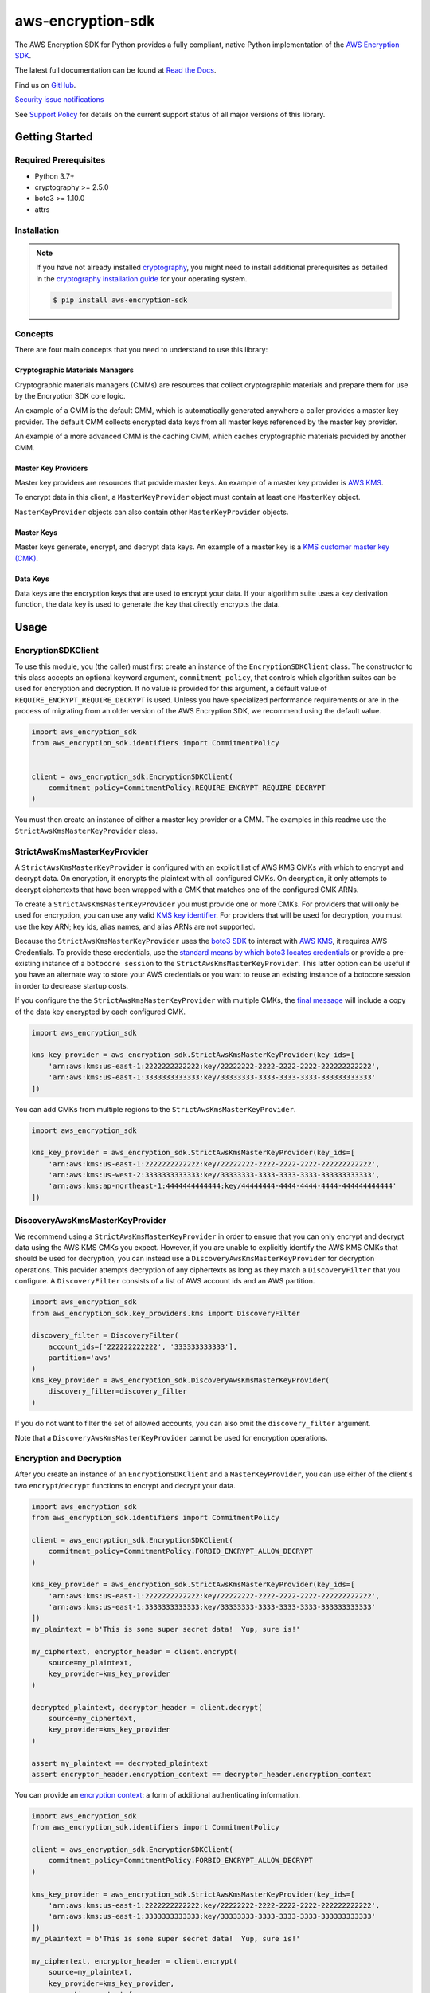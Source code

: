 ##################
aws-encryption-sdk
##################

.. image:: https://img.shields.io/pypi/v/aws-encryption-sdk.svg
   :target: https://pypi.python.org/pypi/aws-encryption-sdk
   :alt: Latest Version

.. image:: https://img.shields.io/pypi/pyversions/aws-encryption-sdk.svg
   :target: https://pypi.python.org/pypi/aws-encryption-sdk
   :alt: Supported Python Versions

.. image:: https://img.shields.io/badge/code_style-black-000000.svg
   :target: https://github.com/ambv/black
   :alt: Code style: black

.. image:: https://readthedocs.org/projects/aws-encryption-sdk-python/badge/
   :target: https://aws-encryption-sdk-python.readthedocs.io/en/stable/
   :alt: Documentation Status

The AWS Encryption SDK for Python provides a fully compliant, native Python implementation of the `AWS Encryption SDK`_.

The latest full documentation can be found at `Read the Docs`_.

Find us on `GitHub`_.

`Security issue notifications`_

See `Support Policy`_ for details on the current support status of all major versions of this library.

***************
Getting Started
***************
Required Prerequisites
======================

* Python 3.7+
* cryptography >= 2.5.0
* boto3 >= 1.10.0
* attrs

Installation
============

.. note::

   If you have not already installed `cryptography`_, you might need to install additional prerequisites as
   detailed in the `cryptography installation guide`_ for your operating system.

   .. code::

       $ pip install aws-encryption-sdk


Concepts
========
There are four main concepts that you need to understand to use this library:

Cryptographic Materials Managers
--------------------------------
Cryptographic materials managers (CMMs) are resources that collect cryptographic materials and prepare them for
use by the Encryption SDK core logic.

An example of a CMM is the default CMM, which is automatically generated anywhere a caller provides a master
key provider. The default CMM collects encrypted data keys from all master keys referenced by the master key
provider.

An example of a more advanced CMM is the caching CMM, which caches cryptographic materials provided by another CMM.

Master Key Providers
--------------------
Master key providers are resources that provide master keys.
An example of a master key provider is `AWS KMS`_.

To encrypt data in this client, a ``MasterKeyProvider`` object must contain at least one ``MasterKey`` object.

``MasterKeyProvider`` objects can also contain other ``MasterKeyProvider`` objects.

Master Keys
-----------
Master keys generate, encrypt, and decrypt data keys.
An example of a master key is a `KMS customer master key (CMK)`_.

Data Keys
---------
Data keys are the encryption keys that are used to encrypt your data. If your algorithm suite
uses a key derivation function, the data key is used to generate the key that directly encrypts the data.

*****
Usage
*****

EncryptionSDKClient
===================
To use this module, you (the caller) must first create an instance of the ``EncryptionSDKClient`` class.
The constructor to this class accepts an optional keyword argument, ``commitment_policy``, that controls
which algorithm suites can be used for encryption and decryption. If no value
is provided for this argument, a default value of ``REQUIRE_ENCRYPT_REQUIRE_DECRYPT`` is used. Unless
you have specialized performance requirements or are in the process of migrating from an older
version of the AWS Encryption SDK, we recommend using the default value.

.. code:: python

    import aws_encryption_sdk
    from aws_encryption_sdk.identifiers import CommitmentPolicy


    client = aws_encryption_sdk.EncryptionSDKClient(
        commitment_policy=CommitmentPolicy.REQUIRE_ENCRYPT_REQUIRE_DECRYPT
    )


You must then create an instance of either a master key provider or a CMM. The examples in this
readme use the ``StrictAwsKmsMasterKeyProvider`` class.


StrictAwsKmsMasterKeyProvider
=============================
A ``StrictAwsKmsMasterKeyProvider`` is configured with an explicit list of AWS KMS
CMKs with which to encrypt and decrypt data. On encryption, it encrypts the plaintext with all
configured CMKs. On decryption, it only attempts to decrypt ciphertexts that have been wrapped
with a CMK that matches one of the configured CMK ARNs.

To create a ``StrictAwsKmsMasterKeyProvider`` you must provide one or more CMKs. For providers that will only
be used for encryption, you can use any valid `KMS key identifier`_. For providers that will be used for decryption, you
must use the key ARN; key ids, alias names, and alias ARNs are not supported.

Because the ``StrictAwsKmsMasterKeyProvider`` uses the `boto3 SDK`_ to interact with `AWS KMS`_,
it requires AWS Credentials.
To provide these credentials, use the `standard means by which boto3 locates credentials`_ or provide a
pre-existing instance of a ``botocore session`` to the ``StrictAwsKmsMasterKeyProvider``.
This latter option can be useful if you have an alternate way to store your AWS credentials or
you want to reuse an existing instance of a botocore session in order to decrease startup costs.

If you configure the the ``StrictAwsKmsMasterKeyProvider`` with multiple CMKs, the `final message`_
will include a copy of the data key encrypted by each configured CMK.

.. code:: python

    import aws_encryption_sdk

    kms_key_provider = aws_encryption_sdk.StrictAwsKmsMasterKeyProvider(key_ids=[
        'arn:aws:kms:us-east-1:2222222222222:key/22222222-2222-2222-2222-222222222222',
        'arn:aws:kms:us-east-1:3333333333333:key/33333333-3333-3333-3333-333333333333'
    ])

You can add CMKs from multiple regions to the ``StrictAwsKmsMasterKeyProvider``.

.. code:: python

    import aws_encryption_sdk

    kms_key_provider = aws_encryption_sdk.StrictAwsKmsMasterKeyProvider(key_ids=[
        'arn:aws:kms:us-east-1:2222222222222:key/22222222-2222-2222-2222-222222222222',
        'arn:aws:kms:us-west-2:3333333333333:key/33333333-3333-3333-3333-333333333333',
        'arn:aws:kms:ap-northeast-1:4444444444444:key/44444444-4444-4444-4444-444444444444'
    ])


DiscoveryAwsKmsMasterKeyProvider
================================
We recommend using a ``StrictAwsKmsMasterKeyProvider`` in order to ensure that you can only
encrypt and decrypt data using the AWS KMS CMKs you expect. However, if you are unable to
explicitly identify the AWS KMS CMKs that should be used for decryption, you can instead
use a ``DiscoveryAwsKmsMasterKeyProvider`` for decryption operations. This provider
attempts decryption of any ciphertexts as long as they match a ``DiscoveryFilter`` that
you configure. A ``DiscoveryFilter`` consists of a list of AWS account ids and an AWS
partition.

.. code:: python

    import aws_encryption_sdk
    from aws_encryption_sdk.key_providers.kms import DiscoveryFilter

    discovery_filter = DiscoveryFilter(
        account_ids=['222222222222', '333333333333'],
        partition='aws'
    )
    kms_key_provider = aws_encryption_sdk.DiscoveryAwsKmsMasterKeyProvider(
        discovery_filter=discovery_filter
    )

If you do not want to filter the set of allowed accounts, you can also omit the ``discovery_filter`` argument.

Note that a ``DiscoveryAwsKmsMasterKeyProvider`` cannot be used for encryption operations.

Encryption and Decryption
=========================
After you create an instance of an ``EncryptionSDKClient`` and a ``MasterKeyProvider``, you can use either of
the client's two ``encrypt``/``decrypt`` functions to encrypt and decrypt your data.

.. code:: python

    import aws_encryption_sdk
    from aws_encryption_sdk.identifiers import CommitmentPolicy

    client = aws_encryption_sdk.EncryptionSDKClient(
        commitment_policy=CommitmentPolicy.FORBID_ENCRYPT_ALLOW_DECRYPT
    )

    kms_key_provider = aws_encryption_sdk.StrictAwsKmsMasterKeyProvider(key_ids=[
        'arn:aws:kms:us-east-1:2222222222222:key/22222222-2222-2222-2222-222222222222',
        'arn:aws:kms:us-east-1:3333333333333:key/33333333-3333-3333-3333-333333333333'
    ])
    my_plaintext = b'This is some super secret data!  Yup, sure is!'

    my_ciphertext, encryptor_header = client.encrypt(
        source=my_plaintext,
        key_provider=kms_key_provider
    )

    decrypted_plaintext, decryptor_header = client.decrypt(
        source=my_ciphertext,
        key_provider=kms_key_provider
    )

    assert my_plaintext == decrypted_plaintext
    assert encryptor_header.encryption_context == decryptor_header.encryption_context

You can provide an `encryption context`_: a form of additional authenticating information.

.. code:: python

    import aws_encryption_sdk
    from aws_encryption_sdk.identifiers import CommitmentPolicy

    client = aws_encryption_sdk.EncryptionSDKClient(
        commitment_policy=CommitmentPolicy.FORBID_ENCRYPT_ALLOW_DECRYPT
    )

    kms_key_provider = aws_encryption_sdk.StrictAwsKmsMasterKeyProvider(key_ids=[
        'arn:aws:kms:us-east-1:2222222222222:key/22222222-2222-2222-2222-222222222222',
        'arn:aws:kms:us-east-1:3333333333333:key/33333333-3333-3333-3333-333333333333'
    ])
    my_plaintext = b'This is some super secret data!  Yup, sure is!'

    my_ciphertext, encryptor_header = client.encrypt(
        source=my_plaintext,
        key_provider=kms_key_provider,
        encryption_context={
            'not really': 'a secret',
            'but adds': 'some authentication'
        }
    )

    decrypted_plaintext, decryptor_header = client.decrypt(
        source=my_ciphertext,
        key_provider=kms_key_provider
    )

    assert my_plaintext == decrypted_plaintext
    assert encryptor_header.encryption_context == decryptor_header.encryption_context


Streaming
=========
If you are handling large files or simply do not want to put the entire plaintext or ciphertext in
memory at once, you can use this library's streaming clients directly. The streaming clients are
file-like objects, and behave exactly as you would expect a Python file object to behave,
offering context manager and iteration support.

.. code:: python

    import aws_encryption_sdk
    from aws_encryption_sdk.identifiers import CommitmentPolicy
    import filecmp

    client = aws_encryption_sdk.EncryptionSDKClient(
        commitment_policy=CommitmentPolicy.FORBID_ENCRYPT_ALLOW_DECRYPT
    )

    kms_key_provider = aws_encryption_sdk.StrictAwsKmsMasterKeyProvider(key_ids=[
        'arn:aws:kms:us-east-1:2222222222222:key/22222222-2222-2222-2222-222222222222',
        'arn:aws:kms:us-east-1:3333333333333:key/33333333-3333-3333-3333-333333333333'
    ])
    plaintext_filename = 'my-secret-data.dat'
    ciphertext_filename = 'my-encrypted-data.ct'

    with open(plaintext_filename, 'rb') as pt_file, open(ciphertext_filename, 'wb') as ct_file:
        with client.stream(
            mode='e',
            source=pt_file,
            key_provider=kms_key_provider
        ) as encryptor:
            for chunk in encryptor:
                ct_file.write(chunk)

    new_plaintext_filename = 'my-decrypted-data.dat'

    with open(ciphertext_filename, 'rb') as ct_file, open(new_plaintext_filename, 'wb') as pt_file:
        with client.stream(
            mode='d',
            source=ct_file,
            key_provider=kms_key_provider
        ) as decryptor:
            for chunk in decryptor:
                pt_file.write(chunk)

    assert filecmp.cmp(plaintext_filename, new_plaintext_filename)
    assert encryptor.header.encryption_context == decryptor.header.encryption_context

Performance Considerations
==========================
Adjusting the frame size can significantly improve the performance of encrypt/decrypt operations with this library.

Processing each frame in a framed message involves a certain amount of overhead.  If you are encrypting a large file,
increasing the frame size can offer potentially significant performance gains.  We recommend that you tune these values
to your use-case in order to obtain peak performance.

Thread safety
==========================
The ``EncryptionSDKClient`` and all provided ``CryptoMaterialsManager`` are thread safe.
But instances of ``BaseKMSMasterKeyProvider`` MUST not be shared between threads, 
for the reasons outlined in `the boto3 docs <https://boto3.amazonaws.com/v1/documentation/api/latest/guide/resources.html#multithreading-or-multiprocessing-with-resources>`_.

Because the ``BaseKMSMaterKeyProvider`` creates a `new boto3 sessions <https://github.com/aws/aws-encryption-sdk-python/blob/08f305a9b7b5fc897d9cafac55fb98f3f2a6fe13/src/aws_encryption_sdk/key_providers/kms.py#L665-L674>`_ per region,
users do not need to create a client for every region in every thread;
a new  ``BaseKMSMasterKeyProvider`` per thread is sufficient.

(The ``BaseKMSMasterKeyProvider`` is the internal parent class of all the KMS Providers.)

Finally, while the ``CryptoMaterialsCache`` is thread safe, 
sharing entries in that cache across threads needs to be done carefully
(see the !Note about partition name `in the API Docs <https://aws-encryption-sdk-python.readthedocs.io/en/latest/generated/aws_encryption_sdk.materials_managers.caching.html#aws_encryption_sdk.materials_managers.caching.CachingCryptoMaterialsManager>`_).

.. _AWS Encryption SDK: https://docs.aws.amazon.com/encryption-sdk/latest/developer-guide/introduction.html
.. _cryptography: https://cryptography.io/en/latest/
.. _cryptography installation guide: https://cryptography.io/en/latest/installation/
.. _Read the Docs: http://aws-encryption-sdk-python.readthedocs.io/en/latest/
.. _GitHub: https://github.com/aws/aws-encryption-sdk-python/
.. _AWS KMS: https://docs.aws.amazon.com/kms/latest/developerguide/overview.html
.. _KMS customer master key (CMK): https://docs.aws.amazon.com/kms/latest/developerguide/concepts.html#master_keys
.. _KMS key identifier: https://docs.aws.amazon.com/kms/latest/developerguide/concepts.html#key-id
.. _boto3 SDK: https://boto3.readthedocs.io/en/latest/
.. _standard means by which boto3 locates credentials: https://boto3.readthedocs.io/en/latest/guide/configuration.html
.. _final message: https://docs.aws.amazon.com/encryption-sdk/latest/developer-guide/message-format.html
.. _encryption context: https://docs.aws.amazon.com/kms/latest/developerguide/concepts.html#encrypt_context
.. _Security issue notifications: ./CONTRIBUTING.md#security-issue-notifications
.. _Support Policy: ./SUPPORT_POLICY.rst
